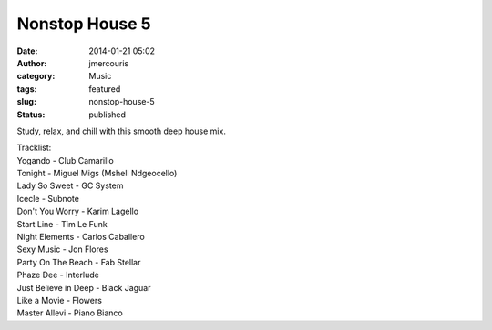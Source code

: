 Nonstop House 5
###############
:date: 2014-01-21 05:02
:author: jmercouris
:category: Music
:tags: featured
:slug: nonstop-house-5
:status: published


Study, relax, and chill with this smooth deep house mix.


.. youtube:: Npb9wnupbJ8


| Tracklist:
| Yogando - Club Camarillo
| Tonight - Miguel Migs (Mshell Ndgeocello)
| Lady So Sweet - GC System
| Icecle - Subnote
| Don't You Worry - Karim Lagello
| Start Line - Tim Le Funk
| Night Elements - Carlos Caballero
| Sexy Music - Jon Flores
| Party On The Beach - Fab Stellar
| Phaze Dee - Interlude
| Just Believe in Deep - Black Jaguar
| Like a Movie - Flowers
| Master Allevi - Piano Bianco
